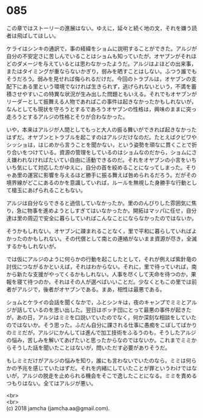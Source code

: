 #+OPTIONS: toc:nil
#+OPTIONS: \n:t

* 085

  この章ではストーリーの進展はない。ゆえに，延々と続く地の文，それを嫌う読者は飛ばしてほしい。

  ケライはシンキの通訳で，事の経緯をショムに説明することができた。アルジが自分の不安定さに苦しんでいることはショムも知っていたが，オヤブンがそれほどのダメージを与えているとは思わなかったようだ。アルジはよほどの出来事，またはタイミングが重ならないかぎり，弱みを晒すことはしない。ふつう誰でもそうだろう。弱みを見せれば侮られるだけだ。今回のトラブルは，オヤブンの支配下にある里という環境でなければ生きられず，逃げられないという，不満を蓄積させやすいこの特異な状況が生み出した問題ともいえる。それでもオヤブンがリーダーとして振舞える人物であればこの事件は起きなかったかもしれないが，なんとしても現状を守ろうとするであろうオヤブンの性格は，興味のままに突っ走ろうとするアルジの性格とそりが合わなかった。

  いや，本来はアルジが人間としてもっと大人の振る舞いができれば起きなかったはずだ。オヤブンとトラブルを起こすのはアルジだけなのだ。たとえばクビワやシッショは，はじめから言うことを聞かない，という姿勢を頑なに貫くことで折り合いをつけている。資源の管理をしているのはショムなのだから，ショムにさえ嫌われなければたいてい自由に活動できるのだ。それをオヤブンの小言をいちいち気にして対応したがゆえに，自分の首を絞めることになってしまった。そりゃあ里の運営に影響を与えるほど勝手に振る舞えば咎められるだろう。だがその境界線がどこにあるのかを意識していれば，ルールを無視した身勝手な行動として槍玉にあげられることもない。

  アルジは自分ならできると過信していなかったか。里ののんびりした雰囲気に焦り，急に物事を進めようとしすぎてはいなかったか。開拓はマッパに任せ，自分達は里の周辺で安全に暮らしていればこんなことにならなかったのではないか。

  そうかもしれない。オヤブンに疎まれることなく，里で平和に暮らしていればよかったのかもしれない。その代償として南との連絡がないまま資源が尽き，全滅するかもしれないが。

  では仮にアルジのように何らかの行動を起こしたとして，それが例えば紫針竜の討伐につながるかといえば，それはわからない。それに，里で待っていれば，南から新たな支援がやってくるかもしれない。人事を尽くして天命を待つのか，果報を寝て待つのか，それはその人が選べばいいことだ。少なくともこの里では前者がアルジで，後者がオヤブンである。まあ，相性は最悪である。

  ショムとケライの会話を聞くなかで，ふとシンキは，夜のキャンプでミミとアルジが話しているのを思い出した。翌日はボッチ団にとって最悪の事件が起きたが，あの日，アルジはミミを口説いていたのでなく，何か深刻な相談をしていたのではないか。そう思った。ふだん自分に課される仕事に愚痴をこぼしてばかりのミミだが，アルジにかんしては進んで加工技術をふるうのも，そうしたアルジの悩み，苦しみを解いてあげたいと思ったからなのではないか。これまでミミからそうした話を聞いたことはないが，問いただす必要がありそうだ。

  もしミミだけがアルジの悩みを知り，誰にも言わないでいたのなら，ミミは何らかの予兆を感じていたはずだ。それを内緒にしていたことが罪というわけではないが，アルジの脱走を止められる機会をそこで逸したことになる。ミミを責めるつもりはない。全てはアルジが悪い。

  <br>
  <br>
  (c) 2018 jamcha (jamcha.aa@gmail.com).

  [[http://creativecommons.org/licenses/by-nc-sa/4.0/deed][file:http://i.creativecommons.org/l/by-nc-sa/4.0/88x31.png]]
